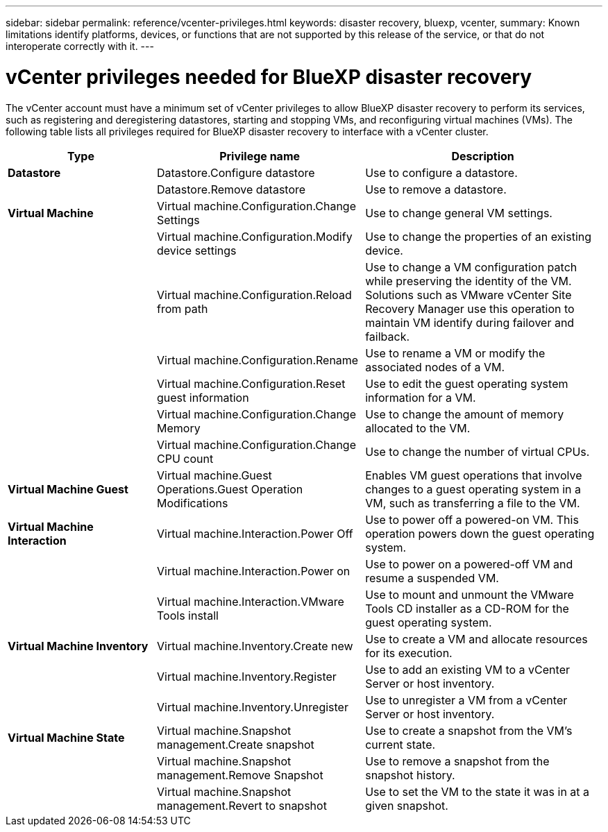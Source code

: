 ---
sidebar: sidebar
permalink: reference/vcenter-privileges.html
keywords: disaster recovery, bluexp, vcenter,
summary: Known limitations identify platforms, devices, or functions that are not supported by this release of the service, or that do not interoperate correctly with it.
---

= vCenter privileges needed for BlueXP disaster recovery
:hardbreaks:
:icons: font
:imagesdir: ../media/use/

[.lead]
The vCenter account must have a minimum set of vCenter privileges to allow BlueXP disaster recovery to perform its services, such as registering and deregistering datastores, starting and stopping VMs, and reconfiguring virtual machines (VMs). The following table lists all privileges required for BlueXP disaster recovery to interface with a vCenter cluster.


[cols=3*,options="header",cols="25,35a,40a",width="100%"]
|===
| Type
| Privilege name
| Description


| *Datastore* | Datastore.Configure datastore | Use to configure a datastore. 
| | Datastore.Remove datastore | Use to remove a datastore. 
| *Virtual Machine* | Virtual machine.Configuration.Change Settings | Use to change general VM settings. 
| | Virtual machine.Configuration.Modify device settings | Use to change the properties of an existing device.
| | Virtual machine.Configuration.Reload from path | Use to change a VM configuration patch while preserving the identity of the VM. Solutions such as VMware vCenter Site Recovery Manager use this operation to maintain VM identify during failover and failback. 
|  | Virtual machine.Configuration.Rename | Use to rename a VM or modify the associated nodes of a VM. 
| | Virtual machine.Configuration.Reset guest information | Use to edit the guest operating system information for a VM. 
| | Virtual machine.Configuration.Change Memory | Use to change the amount of memory allocated to the VM. 
| | Virtual machine.Configuration.Change CPU count | Use to change the number of virtual CPUs. 
| *Virtual Machine Guest* | Virtual machine.Guest Operations.Guest Operation Modifications | Enables VM guest operations that involve changes to a guest operating system in a VM, such as transferring a file to the VM. 
| *Virtual Machine Interaction* | Virtual machine.Interaction.Power Off | Use to power off a powered-on VM. This operation powers down the guest operating system. 
| | Virtual machine.Interaction.Power on | Use to power on a powered-off VM and resume a suspended VM. 

| | Virtual machine.Interaction.VMware Tools install | Use to mount and unmount the VMware Tools CD installer as a CD-ROM for the guest operating system. 

| *Virtual Machine Inventory* | Virtual machine.Inventory.Create new | Use to create a VM and allocate resources for its execution. 
| | Virtual machine.Inventory.Register | Use to add an existing VM to a vCenter Server or host inventory. 
| | Virtual machine.Inventory.Unregister | Use to unregister a VM from a vCenter Server or host inventory. 
| *Virtual Machine State* | Virtual machine.Snapshot management.Create snapshot | Use to create a snapshot from the VM's current state. 
| | Virtual machine.Snapshot management.Remove Snapshot | Use to remove a snapshot from the snapshot history.
| | Virtual machine.Snapshot management.Revert to snapshot | Use to set the VM to the state it was in at a given snapshot. 


|===
